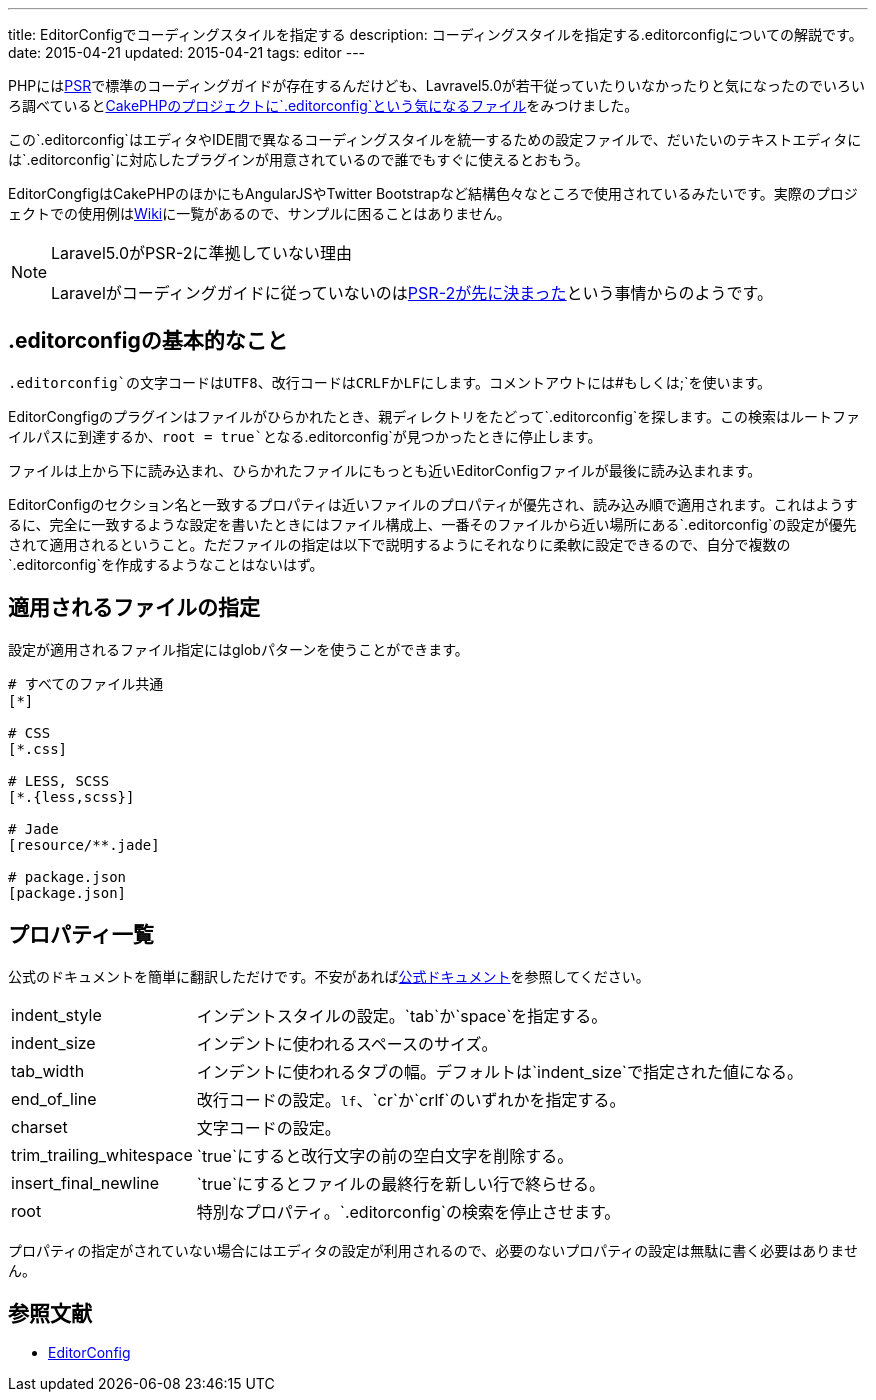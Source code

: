 ---
title: EditorConfigでコーディングスタイルを指定する
description: コーディングスタイルを指定する.editorconfigについての解説です。
date: 2015-04-21
updated: 2015-04-21
tags: editor
---

PHPにはlink:http://www.php-fig.org/psr/[PSR]で標準のコーディングガイドが存在するんだけども、Lavravel5.0が若干従っていたりいなかったりと気になったのでいろいろ調べているとlink:https://github.com/cakephp/cakephp/blob/master/.editorconfig[CakePHPのプロジェクトに`.editorconfig`という気になるファイル]をみつけました。

この`.editorconfig`はエディタやIDE間で異なるコーディングスタイルを統一するための設定ファイルで、だいたいのテキストエディタには`.editorconfig`に対応したプラグインが用意されているので誰でもすぐに使えるとおもう。

EditorCongfigはCakePHPのほかにもAngularJSやTwitter Bootstrapなど結構色々なところで使用されているみたいです。実際のプロジェクトでの使用例はlink:https://github.com/editorconfig/editorconfig/wiki/Projects-Using-EditorConfig[Wiki]に一覧があるので、サンプルに困ることはありません。

[NOTE]
.Laravel5.0がPSR-2に準拠していない理由
====
Laravelがコーディングガイドに従っていないのはlink:https://twitter.com/HiroKws/status/590412046799216641[PSR-2が先に決まった]という事情からのようです。
====


[[beginning]]
== .editorconfigの基本的なこと

`.editorconfig`の文字コードはUTF8、改行コードはCRLFかLFにします。コメントアウトには`#`もしくは`;`を使います。

EditorCongfigのプラグインはファイルがひらかれたとき、親ディレクトリをたどって`.editorconfig`を探します。この検索はルートファイルパスに到達するか、`root = true`となる`.editorconfig`が見つかったときに停止します。

ファイルは上から下に読み込まれ、ひらかれたファイルにもっとも近いEditorConfigファイルが最後に読み込まれます。

EditorConfigのセクション名と一致するプロパティは近いファイルのプロパティが優先され、読み込み順で適用されます。これはようするに、完全に一致するような設定を書いたときにはファイル構成上、一番そのファイルから近い場所にある`.editorconfig`の設定が優先されて適用されるということ。ただファイルの指定は以下で説明するようにそれなりに柔軟に設定できるので、自分で複数の`.editorconfig`を作成するようなことはないはず。



[[setting]]
== 適用されるファイルの指定

設定が適用されるファイル指定にはglobパターンを使うことができます。

[source]
----
# すべてのファイル共通
[*]

# CSS
[*.css]

# LESS, SCSS
[*.{less,scss}]

# Jade
[resource/**.jade]

# package.json
[package.json]
----



[[property]]
== プロパティ一覧

公式のドキュメントを簡単に翻訳しただけです。不安があればlink:http://editorconfig.org/#file-format-details[公式ドキュメント]を参照してください。

[horizontal]
indent_style:: インデントスタイルの設定。`tab`か`space`を指定する。
indent_size:: インデントに使われるスペースのサイズ。
tab_width:: インデントに使われるタブの幅。デフォルトは`indent_size`で指定された値になる。
end_of_line:: 改行コードの設定。`lf`、`cr`か`crlf`のいずれかを指定する。
charset:: 文字コードの設定。
trim_trailing_whitespace:: `true`にすると改行文字の前の空白文字を削除する。
insert_final_newline:: `true`にするとファイルの最終行を新しい行で終らせる。
root:: 特別なプロパティ。`.editorconfig`の検索を停止させます。

プロパティの指定がされていない場合にはエディタの設定が利用されるので、必要のないプロパティの設定は無駄に書く必要はありません。



[[bibliography]]
== 参照文献

[bibliography]
- http://editorconfig.org/[EditorConfig]
